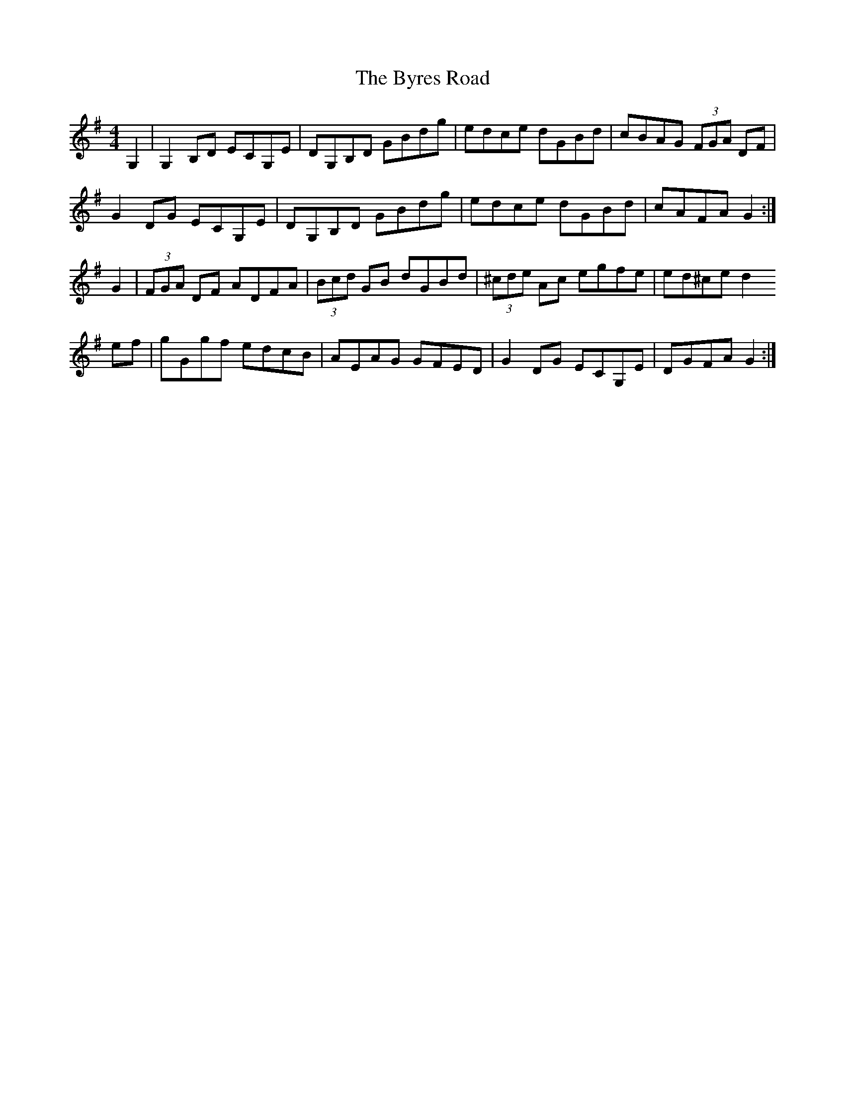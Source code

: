 X: 5675
T: Byres Road, The
R: reel
M: 4/4
K: Gmajor
G,2|G,2 B,D ECG,E|DG,B,D GBdg|edce dGBd|cBAG (3FGA DF|
G2 DG ECG,E|DG,B,D GBdg|edce dGBd|cAFA G2:|
G2|(3FGA DF ADFA|(3Bcd GB dGBd|(3^cde Ac egfe|ed^ce d2
ef|gGgf edcB|AEAG GFED|G2 DG ECG,E|DGFA G2:|

